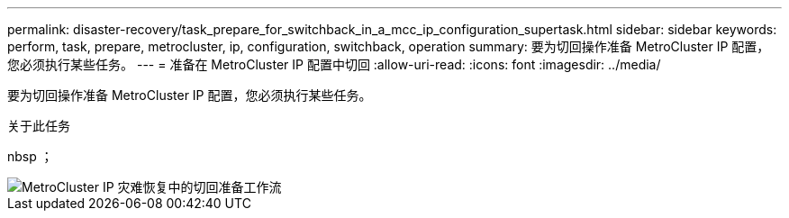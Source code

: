 ---
permalink: disaster-recovery/task_prepare_for_switchback_in_a_mcc_ip_configuration_supertask.html 
sidebar: sidebar 
keywords: perform, task, prepare, metrocluster, ip, configuration, switchback, operation 
summary: 要为切回操作准备 MetroCluster IP 配置，您必须执行某些任务。 
---
= 准备在 MetroCluster IP 配置中切回
:allow-uri-read: 
:icons: font
:imagesdir: ../media/


[role="lead"]
要为切回操作准备 MetroCluster IP 配置，您必须执行某些任务。

.关于此任务
nbsp ；

image::../media/workflow_preparing_for_switchback_in_mcc_ip_dr.gif[MetroCluster IP 灾难恢复中的切回准备工作流]
